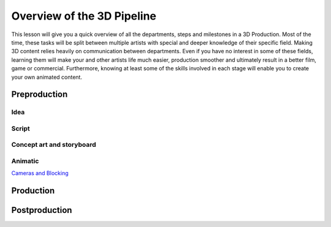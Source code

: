 ###########################
Overview of the 3D Pipeline
###########################

This lesson will give you a quick overview of all the departments, steps and milestones in a 3D Production. Most of the
time, these tasks will be split between multiple artists with special and deeper knowledge of their specific field.
Making 3D content relies heavily on communication between departments. Even if you have no interest in some of these
fields, learning them will make your and other artists life much easier, production smoother and ultimately result in a
better film, game or commercial. Furthermore, knowing at least some of the skills involved in each stage will enable you
to create your own animated content.

*************
Preproduction
*************

Idea
====

Script
======

Concept art and storyboard
==========================

Animatic
========

`Cameras and Blocking <L7_CamerasAndBlocking.rst>`_

**********
Production
**********


**************
Postproduction
**************
